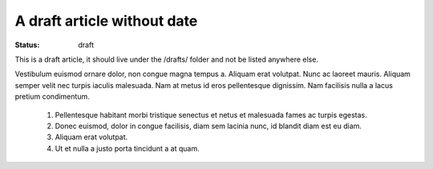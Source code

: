A draft article without date
############################

:status: draft

This is a draft article, it should live under the /drafts/ folder and not be
listed anywhere else.


Vestibulum euismod ornare dolor, non congue magna tempus a. Aliquam erat
volutpat. Nunc ac laoreet mauris. Aliquam semper velit nec turpis
iaculis malesuada. Nam at metus id eros pellentesque dignissim. Nam
facilisis nulla a lacus pretium condimentum.

    1. Pellentesque habitant morbi tristique senectus et netus et malesuada fames ac turpis egestas.
    2. Donec euismod, dolor in congue facilisis, diam sem lacinia nunc, id blandit diam est eu diam.
    3. Aliquam erat volutpat.
    4. Ut et nulla a justo porta tincidunt a at quam.
